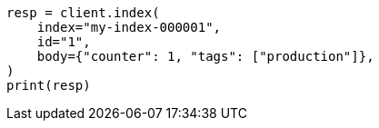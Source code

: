 // docs/get.asciidoc:342

[source, python]
----
resp = client.index(
    index="my-index-000001",
    id="1",
    body={"counter": 1, "tags": ["production"]},
)
print(resp)
----